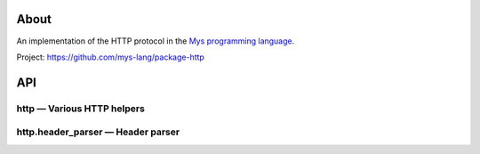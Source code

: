|discord|_
|test|_
|stars|_

About
=====

An implementation of the HTTP protocol in the `Mys programming language`_.

Project: https://github.com/mys-lang/package-http

API
===

http — Various HTTP helpers
---------------------------

.. mysfile:: src/lib.mys

http.header_parser — Header parser
----------------------------------

.. mysfile:: src/header_parser.mys

.. |discord| image:: https://img.shields.io/discord/777073391320170507?label=Discord&logo=discord&logoColor=white
.. _discord: https://discord.gg/GFDN7JvWKS

.. |test| image:: https://github.com/mys-lang/package-http/actions/workflows/pythonpackage.yml/badge.svg
.. _test: https://github.com/mys-lang/package-http/actions/workflows/pythonpackage.yml

.. |stars| image:: https://img.shields.io/github/stars/mys-lang/package-http?style=social
.. _stars: https://github.com/mys-lang/package-http

.. _Mys programming language: https://mys-lang.org
